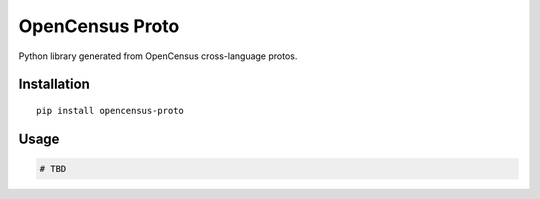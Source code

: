 OpenCensus Proto
============================================================================

|pypi|

.. |pypi| image:: https://badge.fury.io/py/opencensus-proto.svg
   :target: https://pypi.org/project/opencensus-proto/

Python library generated from OpenCensus cross-language protos.

Installation
------------

::

    pip install opencensus-proto

Usage
-----

.. code:: python

    # TBD
